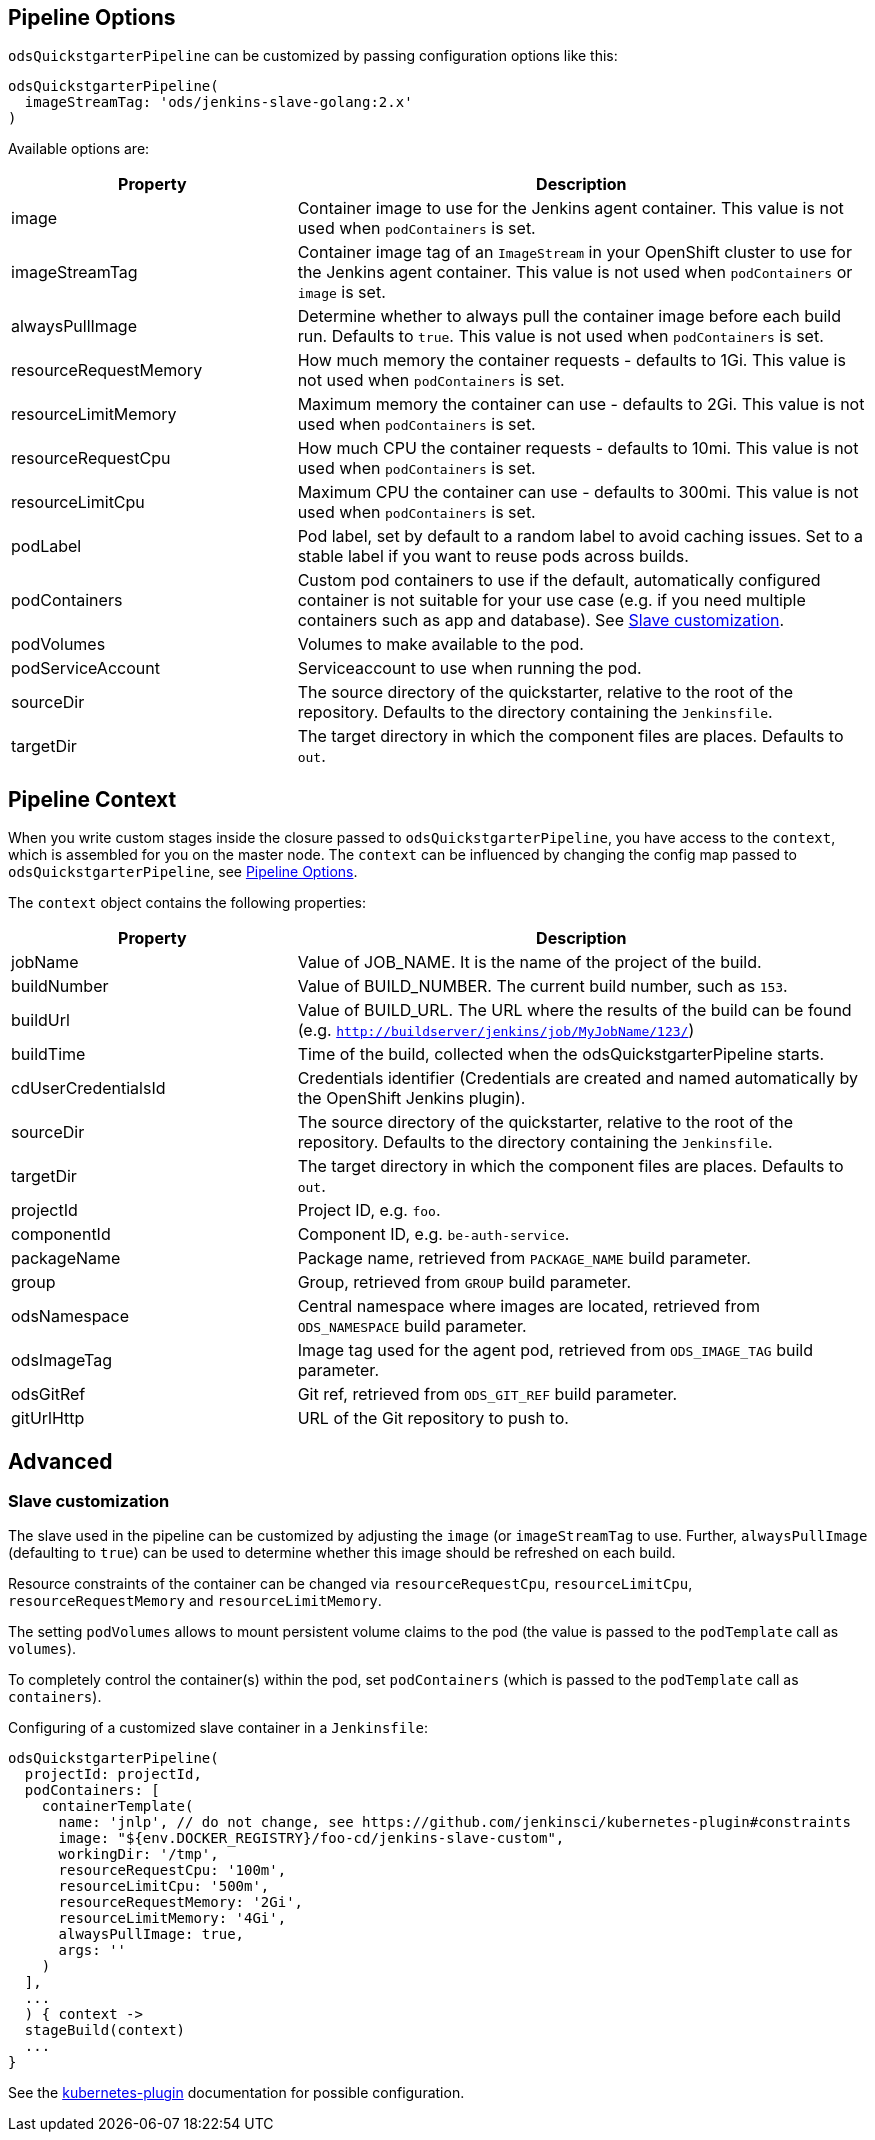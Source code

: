 == Pipeline Options

`odsQuickstgarterPipeline` can be customized by passing configuration options like this:
----
odsQuickstgarterPipeline(
  imageStreamTag: 'ods/jenkins-slave-golang:2.x'
)
----

Available options are:

[cols="1,2"]
|===
| Property | Description

| image
| Container image to use for the Jenkins agent container. This value is not used when `podContainers` is set.

| imageStreamTag
| Container image tag of an `ImageStream` in your OpenShift cluster to use for the Jenkins agent container. This value is not used when `podContainers` or `image` is set.

| alwaysPullImage
| Determine whether to always pull the container image before each build run. Defaults to `true`. This value is not used when `podContainers` is set.

| resourceRequestMemory
| How much memory the container requests - defaults to 1Gi. This value is not used when `podContainers` is set.

| resourceLimitMemory
| Maximum memory the container can use - defaults to 2Gi. This value is not used when `podContainers` is set.

| resourceRequestCpu
| How much CPU the container requests - defaults to 10mi. This value is not used when `podContainers` is set.

| resourceLimitCpu
| Maximum CPU the container can use - defaults to 300mi. This value is not used when `podContainers` is set.

| podLabel
| Pod label, set by default to a random label to avoid caching issues. Set to a stable label if you want to reuse pods across builds.

| podContainers
| Custom pod containers to use if the default, automatically configured container is not suitable for your use case (e.g. if you need multiple containers such as app and database). See <<_slave_customization,Slave customization>>.

| podVolumes
| Volumes to make available to the pod.

| podServiceAccount
| Serviceaccount to use when running the pod.

| sourceDir
| The source directory of the quickstarter, relative to the root of the repository. Defaults to the directory containing the `Jenkinsfile`.

| targetDir
| The target directory in which the component files are places. Defaults to `out`.
|===

== Pipeline Context

When you write custom stages inside the closure passed to `odsQuickstgarterPipeline`, you have access to the `context`, which is assembled for you on the master node. The `context` can be influenced by changing the config map passed to `odsQuickstgarterPipeline`, see <<_pipeline_options,Pipeline Options>>.

The `context` object contains the following properties:

[cols="1,2"]
|===
| Property | Description

| jobName
| Value of JOB_NAME. It is the name of the project of the build.

| buildNumber
| Value of BUILD_NUMBER. The current build number, such as `153`.

| buildUrl
| Value of BUILD_URL. The URL where the results of the build can be found (e.g. `http://buildserver/jenkins/job/MyJobName/123/`)

| buildTime
| Time of the build, collected when the odsQuickstgarterPipeline starts.

| cdUserCredentialsId
| Credentials identifier (Credentials are created and named automatically by the OpenShift Jenkins plugin).

| sourceDir
| The source directory of the quickstarter, relative to the root of the repository. Defaults to the directory containing the `Jenkinsfile`.

| targetDir
| The target directory in which the component files are places. Defaults to `out`.

| projectId
| Project ID, e.g. `foo`.

| componentId
| Component ID, e.g. `be-auth-service`.

| packageName
| Package name, retrieved from `PACKAGE_NAME` build parameter.

| group
| Group, retrieved from `GROUP` build parameter.

| odsNamespace
| Central namespace where images are located, retrieved from `ODS_NAMESPACE` build parameter.

| odsImageTag
| Image tag used for the agent pod, retrieved from `ODS_IMAGE_TAG` build parameter.

| odsGitRef
| Git ref, retrieved from `ODS_GIT_REF` build parameter.

| gitUrlHttp
| URL of the Git repository to push to.
|===

== Advanced

=== Slave customization

The slave used in the pipeline can be customized by adjusting the `image` (or `imageStreamTag` to
use. Further, `alwaysPullImage` (defaulting to `true`) can be used to
determine whether this image should be refreshed on each build.

Resource constraints of the container can be changed via `resourceRequestCpu`,
`resourceLimitCpu`, `resourceRequestMemory` and `resourceLimitMemory`.

The setting `podVolumes` allows to mount persistent volume claims to the pod
(the value is passed to the `podTemplate` call as `volumes`).

To completely control the container(s) within the pod, set `podContainers`
(which is passed to the `podTemplate` call as `containers`).

Configuring of a customized slave container in a `Jenkinsfile`:
----
odsQuickstgarterPipeline(
  projectId: projectId,
  podContainers: [
    containerTemplate(
      name: 'jnlp', // do not change, see https://github.com/jenkinsci/kubernetes-plugin#constraints
      image: "${env.DOCKER_REGISTRY}/foo-cd/jenkins-slave-custom",
      workingDir: '/tmp',
      resourceRequestCpu: '100m',
      resourceLimitCpu: '500m',
      resourceRequestMemory: '2Gi',
      resourceLimitMemory: '4Gi',
      alwaysPullImage: true,
      args: ''
    )
  ],
  ...
  ) { context ->
  stageBuild(context)
  ...
}
----
See the https://github.com/jenkinsci/kubernetes-plugin#pod-and-container-template-configuration[kubernetes-plugin]
documentation for possible configuration.
